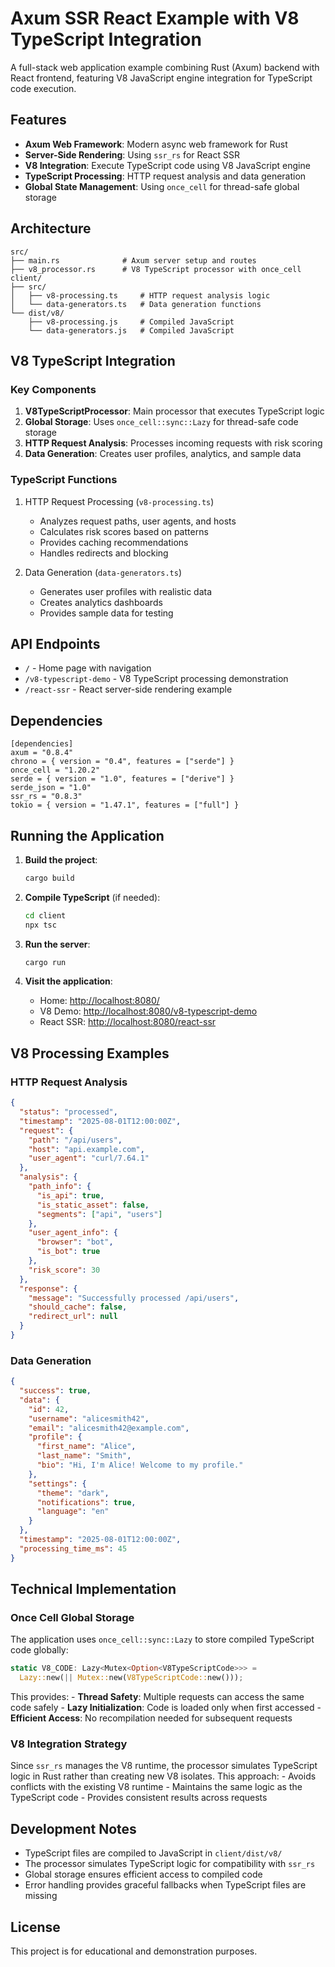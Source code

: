 * Axum SSR React Example with V8 TypeScript Integration
:PROPERTIES:
:CUSTOM_ID: axum-ssr-react-example-with-v8-typescript-integration
:END:
A full-stack web application example combining Rust (Axum) backend with
React frontend, featuring V8 JavaScript engine integration for
TypeScript code execution.

** Features
:PROPERTIES:
:CUSTOM_ID: features
:END:
- *Axum Web Framework*: Modern async web framework for Rust
- *Server-Side Rendering*: Using =ssr_rs= for React SSR
- *V8 Integration*: Execute TypeScript code using V8 JavaScript engine
- *TypeScript Processing*: HTTP request analysis and data generation
- *Global State Management*: Using =once_cell= for thread-safe global
  storage

** Architecture
:PROPERTIES:
:CUSTOM_ID: architecture
:END:
#+begin_example
src/
├── main.rs              # Axum server setup and routes
├── v8_processor.rs      # V8 TypeScript processor with once_cell
client/
├── src/
│   ├── v8-processing.ts     # HTTP request analysis logic
│   └── data-generators.ts   # Data generation functions
└── dist/v8/
    ├── v8-processing.js     # Compiled JavaScript
    └── data-generators.js   # Compiled JavaScript
#+end_example

** V8 TypeScript Integration
:PROPERTIES:
:CUSTOM_ID: v8-typescript-integration
:END:
*** Key Components
:PROPERTIES:
:CUSTOM_ID: key-components
:END:
1. *V8TypeScriptProcessor*: Main processor that executes TypeScript
   logic
2. *Global Storage*: Uses =once_cell::sync::Lazy= for thread-safe code
   storage
3. *HTTP Request Analysis*: Processes incoming requests with risk
   scoring
4. *Data Generation*: Creates user profiles, analytics, and sample data

*** TypeScript Functions
:PROPERTIES:
:CUSTOM_ID: typescript-functions
:END:
**** HTTP Request Processing (=v8-processing.ts=)
:PROPERTIES:
:CUSTOM_ID: http-request-processing-v8-processing.ts
:END:
- Analyzes request paths, user agents, and hosts
- Calculates risk scores based on patterns
- Provides caching recommendations
- Handles redirects and blocking

**** Data Generation (=data-generators.ts=)
:PROPERTIES:
:CUSTOM_ID: data-generation-data-generators.ts
:END:
- Generates user profiles with realistic data
- Creates analytics dashboards
- Provides sample data for testing

** API Endpoints
:PROPERTIES:
:CUSTOM_ID: api-endpoints
:END:
- =/= - Home page with navigation
- =/v8-typescript-demo= - V8 TypeScript processing demonstration
- =/react-ssr= - React server-side rendering example

** Dependencies
:PROPERTIES:
:CUSTOM_ID: dependencies
:END:
#+begin_EXAMPLE
[dependencies]
axum = "0.8.4"
chrono = { version = "0.4", features = ["serde"] }
once_cell = "1.20.2"
serde = { version = "1.0", features = ["derive"] }
serde_json = "1.0"
ssr_rs = "0.8.3"
tokio = { version = "1.47.1", features = ["full"] }
#+end_EXAMPLE

** Running the Application
:PROPERTIES:
:CUSTOM_ID: running-the-application
:END:
1. *Build the project*:

   #+begin_src sh
   cargo build
   #+end_src

2. *Compile TypeScript* (if needed):

   #+begin_src sh
   cd client
   npx tsc
   #+end_src

3. *Run the server*:

   #+begin_src sh
   cargo run
   #+end_src

4. *Visit the application*:

   - Home: http://localhost:8080/
   - V8 Demo: http://localhost:8080/v8-typescript-demo
   - React SSR: http://localhost:8080/react-ssr

** V8 Processing Examples
:PROPERTIES:
:CUSTOM_ID: v8-processing-examples
:END:
*** HTTP Request Analysis
:PROPERTIES:
:CUSTOM_ID: http-request-analysis
:END:
#+begin_src json
{
  "status": "processed",
  "timestamp": "2025-08-01T12:00:00Z",
  "request": {
    "path": "/api/users",
    "host": "api.example.com",
    "user_agent": "curl/7.64.1"
  },
  "analysis": {
    "path_info": {
      "is_api": true,
      "is_static_asset": false,
      "segments": ["api", "users"]
    },
    "user_agent_info": {
      "browser": "bot",
      "is_bot": true
    },
    "risk_score": 30
  },
  "response": {
    "message": "Successfully processed /api/users",
    "should_cache": false,
    "redirect_url": null
  }
}
#+end_src

*** Data Generation
:PROPERTIES:
:CUSTOM_ID: data-generation
:END:
#+begin_src json
{
  "success": true,
  "data": {
    "id": 42,
    "username": "alicesmith42",
    "email": "alicesmith42@example.com",
    "profile": {
      "first_name": "Alice",
      "last_name": "Smith",
      "bio": "Hi, I'm Alice! Welcome to my profile."
    },
    "settings": {
      "theme": "dark",
      "notifications": true,
      "language": "en"
    }
  },
  "timestamp": "2025-08-01T12:00:00Z",
  "processing_time_ms": 45
}
#+end_src

** Technical Implementation
:PROPERTIES:
:CUSTOM_ID: technical-implementation
:END:
*** Once Cell Global Storage
:PROPERTIES:
:CUSTOM_ID: once-cell-global-storage
:END:
The application uses =once_cell::sync::Lazy= to store compiled
TypeScript code globally:

#+begin_src rust
static V8_CODE: Lazy<Mutex<Option<V8TypeScriptCode>>> =
  Lazy::new(|| Mutex::new(V8TypeScriptCode::new()));
#+end_src

This provides: - *Thread Safety*: Multiple requests can access the same
code safely - *Lazy Initialization*: Code is loaded only when first
accessed - *Efficient Access*: No recompilation needed for subsequent
requests

*** V8 Integration Strategy
:PROPERTIES:
:CUSTOM_ID: v8-integration-strategy
:END:
Since =ssr_rs= manages the V8 runtime, the processor simulates
TypeScript logic in Rust rather than creating new V8 isolates. This
approach: - Avoids conflicts with the existing V8 runtime - Maintains
the same logic as the TypeScript code - Provides consistent results
across requests

** Development Notes
:PROPERTIES:
:CUSTOM_ID: development-notes
:END:
- TypeScript files are compiled to JavaScript in =client/dist/v8/=
- The processor simulates TypeScript logic for compatibility with
  =ssr_rs=
- Global storage ensures efficient access to compiled code
- Error handling provides graceful fallbacks when TypeScript files are
  missing

** License
:PROPERTIES:
:CUSTOM_ID: license
:END:
This project is for educational and demonstration purposes.
